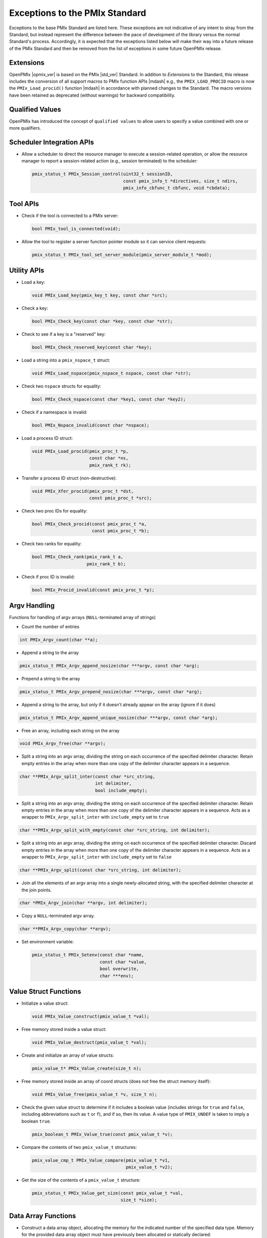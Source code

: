 Exceptions to the PMIx Standard
===============================

Exceptions to the base PMIx Standard are listed here. These exceptions
are not indicative of any intent to stray
from the Standard, but instead represent the difference between the
pace of development of the library versus the normal Standard's
process. Accordingly, it is expected that the exceptions listed below
will make their way into a future release of the PMIx Standard and
then be removed from the list of exceptions in some future OpenPMIx
release.

Extensions
----------

OpenPMIx |opmix_ver| is based on the PMIx |std_ver| Standard. In
addition to *Extensions* to the Standard, this release includes the conversion of
all support macros to PMIx function APIs |mdash| e.g., the
``PMIX_LOAD_PROCID`` macro is now the ``PMIx_Load_procid()``
function |mdash| in accordance with planned changes to the Standard.
The macro versions have been retained as deprecated (without
warnings) for backward compatibility.

Qualified Values
----------------

OpenPMIx has introduced the concept of ``qualified values`` to allow users to specify a value combined with one or more qualifiers.


Scheduler Integration APIs
--------------------------

* Allow a scheduler to direct the resource manager to execute a session-related operation, or allow the resource manager to report a session-related action (e.g., session terminated) to the scheduler:

  .. code-block:: c

     pmix_status_t PMIx_Session_control(uint32_t sessionID,
                                        const pmix_info_t *directives, size_t ndirs,
                                        pmix_info_cbfunc_t cbfunc, void *cbdata);


Tool APIs
---------

* Check if the tool is connected to a PMIx server:

  .. code-block:: c

     bool PMIx_tool_is_connected(void);

* Allow the tool to register a server function pointer module so it can service client requests:

  .. code-block:: c

     pmix_status_t PMIx_tool_set_server_module(pmix_server_module_t *mod);


Utility APIs
------------

* Load a key:

  .. code-block:: c

     void PMIx_Load_key(pmix_key_t key, const char *src);

* Check a key:

  .. code-block:: c

     bool PMIx_Check_key(const char *key, const char *str);

* Check to see if a key is a "reserved" key:

  .. code-block:: c

     bool PMIx_Check_reserved_key(const char *key);

* Load a string into a ``pmix_nspace_t`` struct:

  .. code-block:: c

     void PMIx_Load_nspace(pmix_nspace_t nspace, const char *str);

* Check two ``nspace`` structs for equality:

  .. code-block:: c

     bool PMIx_Check_nspace(const char *key1, const char *key2);

* Check if a namespace is invalid:

  .. code-block:: c

     bool PMIx_Nspace_invalid(const char *nspace);

* Load a process ID struct:

  .. code-block:: c

     void PMIx_Load_procid(pmix_proc_t *p,
                           const char *ns,
                           pmix_rank_t rk);

* Transfer a process ID struct (non-destructive):

  .. code-block:: c

     void PMIx_Xfer_procid(pmix_proc_t *dst,
                           const pmix_proc_t *src);

* Check two proc IDs for equality:

  .. code-block:: c

     bool PMIx_Check_procid(const pmix_proc_t *a,
                            const pmix_proc_t *b);

* Check two ranks for equality:

  .. code-block:: c

     bool PMIx_Check_rank(pmix_rank_t a,
                          pmix_rank_t b);

* Check if proc ID is invalid:

  .. code-block:: c

     bool PMIx_Procid_invalid(const pmix_proc_t *p);


Argv Handling
-------------
Functions for handling of argv arrays (``NULL``-terminated array of strings)

* Count the number of entries

.. code-block:: c

    int PMIx_Argv_count(char **a);

* Append a string to the array

.. code-block:: c

    pmix_status_t PMIx_Argv_append_nosize(char ***argv, const char *arg);

* Prepend a string to the array

.. code-block:: c

    pmix_status_t PMIx_Argv_prepend_nosize(char ***argv, const char *arg);

* Append a string to the array, but only if it doesn't already
  appear on the array (ignore if it does)

.. code-block:: c

    pmix_status_t PMIx_Argv_append_unique_nosize(char ***argv, const char *arg);

* Free an array, including each string on the array

.. code-block:: c

    void PMIx_Argv_free(char **argv);

* Split a string into an argv array, dividing the string on each occurrence
  of the specified delimiter character. Retain empty entries in the array
  when more than one copy of the delimiter character appears in a sequence.

.. code-block:: c

     char **PMIx_Argv_split_inter(const char *src_string,
                                  int delimiter,
                                  bool include_empty);

* Split a string into an argv array, dividing the string on each occurrence
  of the specified delimiter character. Retain empty entries in the array
  when more than one copy of the delimiter character appears in a sequence.
  Acts as a wrapper to ``PMIx_Argv_split_inter`` with ``include_empty`` set
  to ``true``

.. code-block:: c

    char **PMIx_Argv_split_with_empty(const char *src_string, int delimiter);

* Split a string into an argv array, dividing the string on each occurrence
  of the specified delimiter character. Discard empty entries in the array
  when more than one copy of the delimiter character appears in a sequence.
  Acts as a wrapper to ``PMIx_Argv_split_inter`` with ``include_empty`` set
  to ``false``

.. code-block:: c

    char **PMIx_Argv_split(const char *src_string, int delimiter);

* Join all the elements of an argv array into a single newly-allocated string,
  with the specified delimiter character at the join points.

.. code-block:: c

    char *PMIx_Argv_join(char **argv, int delimiter);

* Copy a ``NULL``-terminated argv array.

.. code-block:: c

    char **PMIx_Argv_copy(char **argv);

* Set environment variable:

  .. code-block:: c

     pmix_status_t PMIx_Setenv(const char *name,
                               const char *value,
                               bool overwrite,
                               char ***env);

Value Struct Functions
----------------------
* Initialize a value struct:

  .. code-block:: c

     void PMIx_Value_construct(pmix_value_t *val);

* Free memory stored inside a value struct:

  .. code-block:: c

     void PMIx_Value_destruct(pmix_value_t *val);

* Create and initialize an array of value structs:

  .. code-block:: c

     pmix_value_t* PMIx_Value_create(size_t n);

* Free memory stored inside an array of coord structs (does
  not free the struct memory itself):

  .. code-block:: c

     void PMIx_Value_free(pmix_value_t *v, size_t n);

* Check the given value struct to determine if it includes a boolean
  value (includes strings for ``true`` and ``false``, including
  abbreviations such as ``t`` or ``f``), and if so, then its value. A
  value type of ``PMIX_UNDEF`` is taken to imply a boolean ``true``.

  .. code-block:: c

     pmix_boolean_t PMIx_Value_true(const pmix_value_t *v);

* Compare the contents of two ``pmix_value_t`` structures:

  .. code-block:: c

     pmix_value_cmp_t PMIx_Value_compare(pmix_value_t *v1,
                                         pmix_value_t *v2);

* Get the size of the contents of a ``pmix_value_t`` structure:

  .. code-block:: c

     pmix_status_t PMIx_Value_get_size(const pmix_value_t *val,
                                       size_t *size);

Data Array Functions
--------------------
* Construct a data array object, allocating the memory for the indicated
  number of the specified data type. Memory for the provided data array
  object must have previously been allocated or statically declared:

  .. code-block:: c

     void PMIx_Data_array_construct(pmix_data_array_t *p,
                                    size_t num, pmix_data_type_t type);

* Initialize the fields of a data array object without allocating any
  memory for the included array:

  .. code-block:: c

     void PMIx_Data_array_init(pmix_data_array_t *p,
                               pmix_data_type_t type);

* Destroy a data array object, releasing all memory included in it:

  .. code-block:: c

     void PMIx_Data_array_destruct(pmix_data_array_t *d);

* Create and initialize a ``pmix_data_array_t`` structure, allocating the
  memory for the indicated number of the specified data type as well as
  the ``pmix_data_array_t`` object itself:

  .. code-block:: c

     pmix_data_array_t* PMIx_Data_array_create(size_t n, pmix_data_type_t type);

* Free memory stored inside a ``pmix_data_array_t`` structure (does not free
  the provided ``pmix_data_array_t`` object itself):

  .. code-block:: c

     void PMIx_Data_array_free(pmix_data_array_t *p);

Info Struct Functions
---------------------
* Initialize an info struct. Memory for the provided
  object must have previously been allocated or statically declared:

  .. code-block:: c

     void PMIx_Info_construct(pmix_info_t *p);

* Free memory stored inside an info struct:

  .. code-block:: c

     void PMIx_Info_destruct(pmix_info_t *p);

* Create and initialize an array of info structs:

  .. code-block:: c

     pmix_info_t* PMIx_Info_create(size_t n);

* Free memory stored inside an array of coord structs (does
  not free the struct memory itself):

  .. code-block:: c

     void PMIx_Info_free(pmix_info_t *p, size_t n);

* Check the given info struct to determine if it includes
  a boolean value (includes strings for ``true`` and ``false``,
  including abbreviations such as ``t`` or ``f``), and if so,
  then its value. A value type of ``PMIX_UNDEF`` is taken to imply
  a boolean ``true`` as the presence of the key defaults to
  indicating ``true``.

  .. code-block:: c

     pmix_boolean_t PMIx_Info_true(const pmix_info_t *p);

* Mark the info struct as required:

  .. code-block:: c

     void PMIx_Info_required(pmix_info_t *p);

* Mark the info struct as optional:

  .. code-block:: c

     void PMIx_Info_optional(pmix_info_t *p);

* Check if the info struct is required:

  .. code-block:: c

     bool PMIx_Info_is_required(const pmix_info_t *p);

* Check if the info struct is optional:

  .. code-block:: c

     bool PMIx_Info_is_optional(const pmix_info_t *p);

* Mark the info struct as processed:

  .. code-block:: c

     void PMIx_Info_processed(pmix_info_t *p);

* Check if the info struct has been processed:

  .. code-block:: c

     bool PMIx_Info_was_processed(const pmix_info_t *p);

* Mark the info struct as the end of an array:

  .. code-block:: c

     void PMIx_Info_set_end(pmix_info_t *p);

* Check if the info struct is the end of an array:

  .. code-block:: c

     bool PMIx_Info_is_end(const pmix_info_t *p);

* Mark the info as a qualifier:

  .. code-block:: c

     void PMIx_Info_qualifier(pmix_info_t *p);

* Check if the info struct is a qualifier:

  .. code-block:: c

     bool PMIx_Info_is_qualifier(const pmix_info_t *p);

* Mark the info struct as persistent |mdash| do *not* release its contents:

  .. code-block:: c

     void PMIx_Info_persistent(pmix_info_t *p);

* Check if the info struct is persistent:

  .. code-block:: c

     bool PMIx_Info_is_persistent(const pmix_info_t *p);

* Get the size of a ``pmix_info_t`` structure:

  .. code-block:: c

      pmix_status_t PMIx_Info_get_size(const pmix_info_t *val,
                                       size_t *size);

Coordinate Struct Functions
---------------------------
* Initialize a coord struct. Memory for the provided
  object must have previously been allocated or statically declared:

  .. code-block:: c

     void PMIx_Coord_construct(pmix_coord_t *m);

* Free memory stored inside a coord struct:

  .. code-block:: c

     void PMIx_Coord_destruct(pmix_coord_t *m);

* Create and initialize an array of coord structs:

  .. code-block:: c

     pmix_coord_t* PMIx_Coord_create(size_t dims,
                                     size_t number);

* Free memory stored inside an array of coord structs (does
  not free the struct memory itself):

  .. code-block:: c

     void PMIx_Coord_free(pmix_coord_t *m, size_t number);

Topology Functions
------------------
* Initialize a topology struct. Memory for the provided
  object must have previously been allocated or statically declared:

  .. code-block:: c

     void PMIx_Topology_construct(pmix_topology_t *t);

* Create and initialize an array of topology structs:

  .. code-block:: c

     pmix_topology_t* PMIx_Topology_create(size_t n);

* Free memory stored inside an array of topology structs (does
  not free the struct memory itself):

  .. code-block:: c

     void PMIx_Topology_free(pmix_topology_t *t, size_t n);

Cpuset Functions
----------------
* Initialize a cpuset struct. Memory for the provided
  object must have previously been allocated or statically declared:

  .. code-block:: c

     void PMIx_Cpuset_construct(pmix_cpuset_t *cpuset);

* Free memory stored inside a cpuset struct:

  .. code-block:: c

     void PMIx_Cpuset_destruct(pmix_cpuset_t *cpuset);

* Create and initialize an array of cpuset structs:

  .. code-block:: c

     pmix_cpuset_t* PMIx_Cpuset_create(size_t n);

* Free memory stored inside an array of cpuset structs (does
  not free the struct memory itself):

  .. code-block:: c

     void PMIx_Cpuset_free(pmix_cpuset_t *c, size_t n);

Geometry Functions
------------------
* Initialize a geometry struct. Memory for the provided
  object must have previously been allocated or statically declared:

  .. code-block:: c

     void PMIx_Geometry_construct(pmix_geometry_t *g);

* Free memory stored inside a cpuset struct:

  .. code-block:: c

     void PMIx_Geometry_destruct(pmix_geometry_t *g);

* Create and initialize an array of cpuset structs:

  .. code-block:: c

     pmix_geometry_t* PMIx_Geometry_create(size_t n);

* Free memory stored inside an array of cpuset structs (does
  not free the struct memory itself):

  .. code-block:: c

     void PMIx_Geometry_free(pmix_geometry_t *g, size_t n);

Device Distance Functions
-------------------------
* Initialize a device distance struct. Memory for the provided
  object must have previously been allocated or statically declared:

  .. code-block:: c

     void PMIx_Device_distance_construct(pmix_device_distance_t *d);

* Free memory stored inside a device distance struct:

  .. code-block:: c

     void PMIx_Device_distance_destruct(pmix_device_distance_t *d);

* Create and initialize an array of device distance structs:

  .. code-block:: c

     pmix_device_distance_t* PMIx_Device_distance_create(size_t n);

* Free memory stored inside an array of device distance structs (does
  not free the struct memory itself):

  .. code-block:: c

     void PMIx_Device_distance_free(pmix_device_distance_t *d, size_t n);

Byte Object Functions
---------------------
* Initialize a byte object struct. Memory for the provided
  object must have previously been allocated or statically declared:

  .. code-block:: c

     void PMIx_Byte_object_construct(pmix_byte_object_t *b);

* Free memory stored inside a byte object struct:

  .. code-block:: c

     void PMIx_Byte_object_destruct(pmix_byte_object_t *g);

* Create and initialize an array of byte object structs:

  .. code-block:: c

     pmix_byte_object_t* PMIx_Byte_object_create(size_t n);

* Free memory stored inside an array of byte object structs (does
  not free the struct memory itself):

  .. code-block:: c

     void PMIx_Byte_object_free(pmix_byte_object_t *g, size_t n);

* Load a byte object:

  .. code-block:: c

     void PMIx_Byte_object_load(pmix_byte_object_t *b,
                                char *d, size_t sz);

Endpoint Functions
------------------
* Initialize an endpoint struct. Memory for the provided
  object must have previously been allocated or statically declared:

  .. code-block:: c

     void PMIx_Endpoint_construct(pmix_endpoint_t *e);

* Free memory stored inside an endpoint struct:

  .. code-block:: c

     void PMIx_Endpoint_destruct(pmix_endpoint_t *e);

* Create and initialize an array of endpoint structs:

  .. code-block:: c

     pmix_endpoint_t* PMIx_Endpoint_create(size_t n);

* Free memory stored inside an array of endpoint structs (does
  not free the struct memory itself):

  .. code-block:: c

     void PMIx_Endpoint_free(pmix_endpoint_t *e, size_t n);

Envar Functions
---------------
* Initialize an envar struct. Memory for the provided
  object must have previously been allocated or statically declared:

  .. code-block:: c

     void PMIx_Envar_construct(pmix_envar_t *e);

* Free memory stored inside an envar struct:

  .. code-block:: c

     void PMIx_Envar_destruct(pmix_envar_t *e);

* Create and initialize an array of envar structs:

  .. code-block:: c

     pmix_envar_t* PMIx_Envar_create(size_t n);

* Free memory stored inside an array of envar structs (does
  not free the struct memory itself):

  .. code-block:: c

     void PMIx_Envar_free(pmix_envar_t *e, size_t n);

* Load an envar struct:

  .. code-block:: c

     void PMIx_Envar_load(pmix_envar_t *e,
                          char *var,
                          char *value,
                          char separator);

Data Buffer Functions
---------------------
* Initialize a data buffer struct. Memory for the provided
  object must have previously been allocated or statically declared:

  .. code-block:: c

     void PMIx_Data_buffer_construct(pmix_data_buffer_t *b);

* Free memory stored inside a data buffer struct:

  .. code-block:: c

     void PMIx_Data_buffer_destruct(pmix_data_buffer_t *b);

* Create a data buffer struct:

  .. code-block:: c

     pmix_data_buffer_t* PMIx_Data_buffer_create(void);

* Free memory stored inside a data buffer struct:

  .. code-block:: c

     void PMIx_Data_buffer_release(pmix_data_buffer_t *b);

* Load a data buffer struct:

  .. code-block:: c

     void PMIx_Data_buffer_load(pmix_data_buffer_t *b,
                                char *bytes, size_t sz);

* Unload a data buffer struct:

  .. code-block:: c

     void PMIx_Data_buffer_unload(pmix_data_buffer_t *b,
                                  char **bytes, size_t *sz);

Proc Struct Functions
---------------------
* Initialize a proc struct. Memory for the provided
  object must have previously been allocated or statically declared:

  .. code-block:: c

     void PMIx_Proc_construct(pmix_proc_t *p);

* Clear memory inside a proc struct:

  .. code-block:: c

     void PMIx_Proc_destruct(pmix_proc_t *p);

* Create and initialize an array of proc structs:

  .. code-block:: c

     pmix_proc_t* PMIx_Proc_create(size_t n);

* Free memory stored inside an array of proc structs (does
  not free the struct memory itself):

  .. code-block:: c

     void PMIx_Proc_free(pmix_proc_t *p, size_t n);

* Load a proc struct:

  .. code-block:: c

     void PMIx_Proc_load(pmix_proc_t *p,
                         char *nspace, pmix_rank_t rank);

* Construct a multicluster ``nspace`` struct from cluster and
  ``nspace`` values:

  .. code-block:: c

     void PMIx_Multicluster_nspace_construct(pmix_nspace_t target,
                                             pmix_nspace_t cluster,
                                             pmix_nspace_t nspace);

* Parse a multicluster nspace struct to separate out the cluster
  and ``nspace`` portions:

  .. code-block:: c

     void PMIx_Multicluster_nspace_parse(pmix_nspace_t target,
                                         pmix_nspace_t cluster,
                                         pmix_nspace_t nspace);

Proc Info Functions
-------------------
* Initialize a proc info struct. Memory for the provided
  object must have previously been allocated or statically declared:

  .. code-block:: c

     void PMIx_Proc_info_construct(pmix_proc_info_t *p);

* Clear memory inside a proc info struct:

  .. code-block:: c

     void PMIx_Proc_info_destruct(pmix_proc_info_t *p);

* Create and initialize an array of proc info structs:

  .. code-block:: c

     pmix_proc_info_t* PMIx_Proc_info_create(size_t n);

* Free memory stored inside an array of proc info structs (does
  not free the struct memory itself):

  .. code-block:: c

     void PMIx_Proc_info_free(pmix_proc_info_t *p, size_t n);

Proc Stats Functions
--------------------
* Initialize a proc stats struct. Memory for the provided
  object must have previously been allocated or statically declared:

  .. code-block:: c

     void PMIx_Proc_stats_construct(pmix_proc_stats_t *p);

* Clear memory inside a proc stats struct:

  .. code-block:: c

     void PMIx_Proc_stats_destruct(pmix_proc_stats_t *p);

* Create and initialize an array of proc stats structs:

  .. code-block:: c

     pmix_proc_stats_t* PMIx_Proc_stats_create(size_t n);

* Free memory stored inside an array of proc stats structs (does
  not free the struct memory itself):

  .. code-block:: c

     void PMIx_Proc_stats_free(pmix_proc_stats_t *p, size_t n);

Disk Stats Functions
--------------------
* Initialize a disk stats struct. Memory for the provided
  object must have previously been allocated or statically declared:

  .. code-block:: c

     void PMIx_Disk_stats_construct(pmix_disk_stats_t *p);

* Clear memory inside a disk stats struct:

  .. code-block:: c

     void PMIx_Disk_stats_destruct(pmix_disk_stats_t *p);

* Create and initialize an array of disk stats structs:

  .. code-block:: c

     pmix_disk_stats_t* PMIx_Disk_stats_create(size_t n);

* Free memory stored inside an array of disk stats structs (does
  not free the struct memory itself):

  .. code-block:: c

     void PMIx_Disk_stats_free(pmix_disk_stats_t *p, size_t n);

Net Stats Functions
-------------------
* Initialize a net stats struct. Memory for the provided
  object must have previously been allocated or statically declared:

  .. code-block:: c

     void PMIx_Net_stats_construct(pmix_net_stats_t *p);

* Clear memory inside a net stats struct:

  .. code-block:: c

     void PMIx_Net_stats_destruct(pmix_net_stats_t *p);

* Create and initialize an array of net stats structs:

  .. code-block:: c

     pmix_net_stats_t* PMIx_Net_stats_create(size_t n);

* Free memory stored inside an array of net stats structs (does
  not free the struct memory itself):

  .. code-block:: c

     void PMIx_Net_stats_free(pmix_net_stats_t *p, size_t n);

Process Data Functions
----------------------
* Initialize a pdata struct. Memory for the provided
  object must have previously been allocated or statically declared:

  .. code-block:: c

     void PMIx_Pdata_construct(pmix_pdata_t *p);

* Clear memory inside a pdata struct:

  .. code-block:: c

     void PMIx_Pdata_destruct(pmix_pdata_t *p);

* Create and initialize an array of pdata structs:

  .. code-block:: c

     pmix_pdata_t* PMIx_Pdata_create(size_t n);

* Free memory stored inside an array of pdata structs (does
  not free the struct memory itself):

  .. code-block:: c

     void PMIx_Pdata_free(pmix_pdata_t *p, size_t n);

App Struct Functions
--------------------
* Initialize a ``pmix_app_t`` struct. Memory for the provided
  object must have previously been allocated or statically declared:

  .. code-block:: c

     void PMIx_App_construct(pmix_app_t *p);

* Clear memory inside an app struct:

  .. code-block:: c

     void PMIx_App_destruct(pmix_app_t *p);

* Create and initialize an array of app structs:

  .. code-block:: c

     pmix_app_t* PMIx_App_create(size_t n);

* Create and initialize an array of ``pmix_info_t`` structs
  in the provided ``pmix_app_t`` object:

  .. code-block:: c

     void PMIx_App_info_create(pmix_app_t *p, size_t n);

* Free memory stored inside an array of app structs (does
  not free the struct memory itself):

  .. code-block:: c

     void PMIx_App_free(pmix_app_t *p, size_t n);

* Free memory stored inside a ``pmix_app_t`` object

  .. code-block:: c

     void PMIx_App_release(pmix_app_t *p);

PMIx Info List Functions
------------------------
Constructing arrays of ``pmix_info_t`` for passing to an API can
be tedious since the ``pmix_info_t`` itself is not a "list object".
Since this is a very frequent operation, a set of APIs has been
provided that opaquely manipulates internal PMIx list structures
for this purpose. The user only need provide a ``void*`` pointer to
act as the caddy for the internal list object. The base functions
for these operations are in the Standard, but the following functions
have been added here:

* Retrieve the next ``pmix_info_t`` from the provided list, given
  the current pointer. Passing a ``NULL`` to the ``prev`` parameter
  will return the first object on the list. A ``NULL`` is returned
  upon reaching the end of the list:

    .. code-block:: c

       pmix_info_t* PMIx_Info_list_get_info(void *ptr, void *prev, void **next);

* Insert a `pmix_info_t`` struct into the provided list. This directly
  copies the contents of the provided ``pmix_info_t`` struct, preserving
  any included pointers. The object on the list is subsequently marked
  as ``persistent`` to avoid free'ing any objects pointed to in the struct:

    .. code-block:: c

       pmix_status_t PMIx_Info_list_insert(void *ptr, pmix_info_t *info);

* Prepend a value onto the provided list:

    .. code-block:: c

       pmix_status_t PMIx_Info_list_prepend(void *ptr,
                                            const char *key,
                                            const void *value,
                                            pmix_data_type_t type);


Pretty-Print Functions
-----------------------
The following pretty-print support APIs have been added:

* Print a ``pmix_value_cmp_t`` value

  .. code-block:: c

     const char* PMIx_Value_comparison_string(pmix_value_cmp_t cmp);

* Print the contents of a ``pmix_app_t`` struct. Note that the returned
  string must be free'd by the caller:

   .. code-block:: c

    char* PMIx_App_string(const pmix_app_t *app);

The following pretty-print support APIs have been slightly modified
to add a ``const`` qualifier to their input parameter:

  .. code-block:: c

     const char* PMIx_Get_attribute_string(const char *attribute);
     const char* PMIx_Get_attribute_name(const char *attrstring);
     char* PMIx_Info_string(const pmix_info_t *info);
     char* PMIx_Value_string(const pmix_value_t *value);

  This is not expected to cause any issues for users.

The following function has been added to return the ``pmix_status_t``
corresponding to the string name of the constant:

   .. code-block:: c

    pmix_status_t PMIx_Error_code(const char *errname);


Constants
---------

* ``PMIX_DATA_BUFFER``: data type for packing/unpacking of
  ``pmix_data_buffer_t`` objects
* ``PMIX_DISK_STATS``: data type for packing/unpacking of
  ``pmix_disk_stats_t`` objects
* ``PMIX_NET_STATS``: data type for packing/unpacking of
  ``pmix_net_stats_t`` objects
* ``PMIX_NODE_STATS``: data type for packing/unpacking of
  ``pmix_node_stats_t`` objects
* ``PMIX_PROC_STATS``: data type for packing/unpacking of
  ``pmix_proc_stats_t`` objects
* ``PMIX_ERR_JOB_EXE_NOT_FOUND``: specified executable not found
* ``PMIX_ERR_JOB_INSUFFICIENT_RESOURCES``: insufficient resources to
  spawn job
* ``PMIX_ERR_JOB_SYS_OP_FAILED``: system library operation failed
* ``PMIX_ERR_JOB_WDIR_NOT_FOUND``: specified working directory not
  found
* ``PMIX_READY_FOR_DEBUG``: event indicating job/proc is ready for
  debug (accompanied by ``PMIX_BREAKPOINT`` indicating where proc is
  waiting)
* ``PMIX_ERR_PROC_REQUESTED_ABORT``: process called ``PMIx_Abort``
* ``PMIX_ERR_PROC_KILLED_BY_CMD``: process was terminated by RTE
  command
* ``PMIX_ERR_PROC_FAILED_TO_START``: process failed to start
* ``PMIX_ERR_PROC_ABORTED_BY_SIG``: process aborted by signal (e.g.,
  segmentation fault)
* ``PMIX_ERR_PROC_SENSOR_BOUND_EXCEEDED``: process terminated due to
  exceeding a sensor boundary
* ``PMIX_ERR_EXIT_NONZERO_TERM``: process exited normally, but with a
  non-zero status
* ``PMIX_INFO_QUALIFIER``  (value: 0x00000008): Info is a qualifier to the primary value
* ``PMIX_INFO_PERSISTENT`` (value: 0x00000010): Do not release included value


.. note:: OpenPMIx version |opmix_ver| renamed the  ``PMIX_DEBUG_WAIT_FOR_NOTIFY``
          to ``PMIX_READY_FOR_DEBUG``. The prior name is retained as deprecated
          for backward compatibility.

Attributes
----------

.. list-table::
   :header-rows: 1

   * - Attribute
     - Type
     - Description

   * - ``PMIX_EXTERNAL_AUX_EVENT_BASE`` ``"pmix.evaux"``
     - ``(void*)``
     - event base to be used for auxiliary
       functions (e.g., capturing signals) that would
       otherwise interfere with the
       host
       
   * - ``PMIX_CONNECT_TO_SCHEDULER`` ``"pmix.cnct.sched"``
     - ``(bool)``
     - Connect to the system scheduler
       
   * - ``PMIX_BIND_PROGRESS_THREAD`` ``"pmix.bind.pt"``
     - ``(char*)``
     - Comma-delimited ranges of CPUs
       that the internal PMIx progress
       thread shall be bound to
         
   * - ``PMIX_BIND_REQUIRED`` ``"pmix.bind.reqd"``
     - ``(bool)``
     - Return error if the internal PMIx
       progress thread cannot be bound
           
   * - ``PMIX_COLOCATE_PROCS`` ``"pmix.colproc"``
     - ``(pmix_data_array_t*)``
     - Array of ``pmix_proc_t`` identifying the
       procs with which the new job's procs
       are to be colocated
       
   * - ``PMIX_COLOCATE_NPERPROC`` ``"pmix.colnum.proc"``
     - ``(uint16_t)``
     - Number of procs to colocate with
       each identified proc
       
   * - ``PMIX_COLOCATE_NPERNODE`` ``"pmix.colnum.node"``
     - ``(uint16_t)``
     - Number of procs to colocate on the
       node of each identified proc
       
   * - ``PMIX_EVENT_ONESHOT`` ``pmix.evone``
     - ``(bool)``
     - when registering, indicate that this
       event handler is to be deleted after
       being invoked

   * - ``PMIX_GROUP_ADD_MEMBERS`` ``pmix.grp.add``
     - ``(pmix_data_array_t*)``
     - Array of ``pmix_proc_t`` identifying
       procs that are not included in the
       membership specified in the procs
       array passed to the
       ``PMIx_Group_construct[_nb]()`` call,
       but are to be included in the final
       group. The identified procs will be
       sent an invitation to join the group
       during the construction procedure.
       This is used when some members of
       the proposed group do not know the
       full membership and therefore cannot
       include all members in the call to
       construct.
       
   * - ``PMIX_GROUP_LOCAL_CID`` ``pmix.grp.lclid``
     - ``(size_t)``
     - Local context ID for the specified
       process member of a group
       
   * - ``PMIX_GROUP_INFO`` ``pmix.grp.info``
     - ``pmix_data_array_t``
     - Array of pmix_info_t containing data
       that is to be shared across all
       members of a group during group
       construction

   * - ``PMIX_IOF_TAG_DETAILED_OUTPUT`` ``pmix.iof.tagdet``
     - ``(bool)``
     - Tag output with the
       [local jobid,rank][hostname:pid]
       and channel it comes from
       
   * - ``PMIX_IOF_TAG_FULLNAME_OUTPUT`` ``pmix.iof.tagfull``
     - ``(bool)``
     - Tag output with the [nspace,rank]
       and channel it comes from
       
   * - ``PMIX_LOG_AGG`` ``pmix.log.agg``
     - ``(bool)``
     - Whether to aggregate and prevent
       duplicate logging messages based
       on key value pairs.
         
   * - ``PMIX_LOG_KEY`` ``pmix.log.key``
     - ``(char*)``
     - key to a logging message
         
   * - ``PMIX_LOG_VAL`` ``pmix.log.val``
     - ``(char*)``
     - value to a logging message
         
   * - ``PMIX_MYSERVER_URI`` ``pmix.mysrvr.uri``
     - ``(char*)``
     - URI of this proc's listener socket
         
   * - ``PMIX_QUALIFIED_VALUE`` ``pmix.qual.val``
     - ``(pmix_data_array_t*)``
     - Value being provided consists of the
       primary key-value pair in first position,
       followed by one or more key-value
       qualifiers to be used when
       subsequently retrieving the primary
       value
         
   * - ``PMIX_WDIR_USER_SPECIFIED`` ``pmix.wdir.user``
     - ``(bool)``
     - User specified the working directory
         
   * - ``PMIX_RUNTIME_OPTIONS`` ``pmix.runopt``
     - ``(char*)``
     - Environment-specific runtime
       directives that control job behavior
         
   * - ``PMIX_ABORT_NON_ZERO_TERM`` ``pmix.abnz``
     - ``(bool)``
     - Abort the spawned job if any process
       terminates with non-zero status
         
   * - ``PMIX_DO_NOT_LAUNCH`` ``pmix.dnl``
     - ``(bool)``
     - Execute all procedures to prepare the
       requested job for launch, but do not
       launch it. Typically combined with the
       PMIX_DISPLAY_MAP or
       PMIX_DISPLAY_MAP_DETAILED for
       debugging purposes.
         
   * - ``PMIX_SHOW_LAUNCH_PROGRESS`` ``pmix.showprog``
     - ``(bool)``
     - Provide periodic progress reports on
       job launch procedure (e.g., after
       every 100 processes have been
       spawned)
         
   * - ``PMIX_AGGREGATE_HELP`` ``pmix.agg.help``
     - ``(bool)``
     - Aggregate help messages, reporting
       each unique help message once
       accompanied by the number of
       processes that reported it
         
   * - ``PMIX_REPORT_CHILD_SEP`` ``pmix.rptchildsep``
     - ``(bool)``
     - Report the exit status of any child
       jobs spawned by the primary job
       separately. If false, then the final
       exit status reported will be zero if the
       primary job and all spawned jobs exit
       normally, or the first non-zero status
       returned by either primary or child
       jobs.
         
   * - ``PMIX_DISPLAY_MAP_DETAILED`` ``pmix.dispmapdet``
     - ``(bool)``
     - display a highly detailed placement
       map upon spawn
       
   * - ``PMIX_DISPLAY_ALLOCATION`` ``pmix.dispalloc``
     - ``(bool)``
     - display the resource allocation
         
   * - ``PMIX_DISPLAY_TOPOLOGY`` ``pmix.disptopo``
     - ``(char*)``
     - comma-delimited list of hosts whose
       topology is to be displayed
         
   * - ``PMIX_DISPLAY_PROCESSORS`` ``pmix.dispcpus``
     - ``(char*)``
     - comma-delimited list of hosts whose
       available CPUs are to be displayed

   * - ``PMIX_DISPLAY_PARSEABLE_OUTPUT`` ``pmix.dispparse``
     - ``(bool)``
     - display requested info in a format
       more amenable to machine parsing

   * - ``PMIX_SORTED_PROC_ARRAY`` ``pmix.sorted.parr``
     - ``(bool)``
     - Proc array being passed has been
       sorted
         
   * - ``PMIX_QUERY_PROVISIONAL_ABI_VERSION`` ``pmix.qry.prabiver``
     - ``(char*)``
     - The PMIx Standard Provisional ABI
       version(s) supported, returned in the
       form of a comma separated list of
       "MAJOR.MINOR" pairs

   * - ``PMIX_QUERY_STABLE_ABI_VERSION`` ``pmix.qry.stabiver``
     - ``(char*)``
     - The PMIx Standard Stable ABI
       version(s) supported, returned in the
       form of a comma separated list of
       "MAJOR.MINOR" pairs

.. note:: The attribute ``PMIX_DEBUG_STOP_IN_APP`` has been modified
          to only support a ``PMIX_BOOL`` value instead of an optional
          array of ranks due to questions over the use-case calling
          for stopping a subset of a job's processes while allowing
          others to run "free".

Datatypes
---------

* ``pmix_value_cmp_t``: an enum indicating the relative value of
  two ``pmix_value_t objects``. Values include:

  * ``PMIX_EQUAL``
  * ``PMIX_VALUE1_GREATER``
  * ``PMIX_VALUE2_GREATER``
  * ``PMIX_VALUE_TYPE_DIFFERENT``
  * ``PMIX_VALUE_INCOMPATIBLE_OBJECTS``
  * ``PMIX_VALUE_COMPARISON_NOT_AVAIL``

* ``pmix_boolean_t``: an enum indicating boolean state of a
  ``pmix_value_t`` (possibly contained in a ``pmix_info_t`` object):

  * ``PMIX_BOOL_TRUE``
  * ``PMIX_BOOL_FALSE``
  * ``PMIX_NON_BOOL``

* ``pmix_disk_stats_t``: contains statistics on disk read/write operations
* ``pmix_net_stats_t``: contains statistics on network activity
* ``pmix_node_stats_t``: contains statistics on node resource usage
* ``pmix_proc_stats_t``: contains statistics on process resource usage


Datatype static initializers
^^^^^^^^^^^^^^^^^^^^^^^^^^^^

Static initializers were added for each complex data type (i.e., a data type
defined as a struct). Most are contained in the Standard, but the following
extensions have been provided:

* ``PMIX_PROC_STATS_STATIC_INIT``
* ``PMIX_DISK_STATS_STATIC_INIT``
* ``PMIX_NET_STATS_STATIC_INIT``
* ``PMIX_NODE_STATS_STATIC_INIT``


Macros
------
Although the convenience macros have been deprecated, several were
added (in deprecated form) that previously were missing. These
are added for symmetry to support those who continue to use
the macros, and include:

* ``PMIX_XFER_PROCID``: transfer a ``pmix_proc_t`` to another one
  (non-destructive copy)
* ``PMIX_INFO_SET_END``: mark this ``pmix_info_t`` as being at the end
  of an array
* ``PMIX_INFO_SET_PERSISTENT``: mark that the data in this
  ``pmix_info_t`` is not to be released by ``PMIX_Info_destruct()`` (or its
  macro form)
* ``PMIX_INFO_SET_QUALIFIER``: mark this ``pmix_info_t`` as a qualifier to the
  primary key
* ``PMIX_INFO_IS_PERSISTENT``: test if this ``pmix_info_t`` has been marked as persistent
* ``PMIX_INFO_IS_QUALIFIER``: test if this ``pmix_info_t`` has been marked as a qualifier
* ``PMIX_DATA_ARRAY_INIT``: initialize a ``pmix_data_array_t``
* ``PMIX_CHECK_TRUE``: check if a ``pmix_value_t`` is boolean ``true`` (supports
  string as well as traditional boolean values)
* ``PMIX_CHECK_BOOL``: check if a ``pmix_value_t`` is a boolean value (supports
  string as well as traditional boolean values)


Macros supporting ``pmix_disk_stats_t`` objects:

* ``PMIX_DISK_STATS_CONSTRUCT``
* ``PMIX_DISK_STATS_CREATE``
* ``PMIX_DISK_STATS_DESTRUCT``
* ``PMIX_DISK_STATS_FREE``
* ``PMIX_DISK_STATS_RELEASE``

Macros supporting ``pmix_net_stats_t`` objects:

* ``PMIX_NET_STATS_CONSTRUCT``
* ``PMIX_NET_STATS_CREATE``
* ``PMIX_NET_STATS_DESTRUCT``
* ``PMIX_NET_STATS_FREE``
* ``PMIX_NET_STATS_RELEASE``

Macros supporting ``pmix_node_stats_t`` objects:

* ``PMIX_NODE_STATS_CONSTRUCT``
* ``PMIX_NODE_STATS_CREATE``
* ``PMIX_NODE_STATS_DESTRUCT``
* ``PMIX_NODE_STATS_RELEASE``

Macros supporting ``pmix_proc_stats_t`` objects:

* ``PMIX_PROC_STATS_CONSTRUCT``
* ``PMIX_PROC_STATS_CREATE``
* ``PMIX_PROC_STATS_DESTRUCT``
* ``PMIX_PROC_STATS_FREE``
* ``PMIX_PROC_STATS_RELEASE``


Scheduler Integration
---------------------
OpenPMIx has taken some initial steps towards supporting the
integration of schedulers to runtime environments (RTEs) using
PMIx as the middleware. Supporting definitions will continue
to be added going forward. This section describes the current
state of those definitions.

Session Control Function
^^^^^^^^^^^^^^^^^^^^^^^^
Used by the scheduler to request a session control action by the RTE - e.g.,
setup a session (allocate the specified nodes to the new session,
provision the nodes with the specified image,
setup a user-level DVM across those nodes, and startup the given
application under control of that DVM). In addition to setting
up a new session, the function can be called to direct that a
currently executing session be preempted or terminated.
The sessionID identifies the
session to which the specified control action is to be applied. A
``UINT32_MAX`` value can be used to indicate all sessions under the
caller's control.

Also used by the RTE to report a change in session state - e.g.,
that the session has completed
The directives are provided as ``pmix_info_t`` structs in the
directives array. The callback function provides a status to
indicate whether or not the request was granted, and to provide some
information as to the reason for any denial in the
``pmix_info_cbfunc_t`` array of ``pmix_info_t`` structures. If
non-``NULL``, then the specified release_fn must be called when the
callback function completes |mdash| this will be used to release any
provided ``pmix_info_t`` array.

Passing ``NULL`` as the ``cbfunc`` to this call indicates that it shall
be treated as a blocking operation, with the return status
indicative of the overall operation's completion.

  .. code-block:: c

     pmix_status_t PMIx_Session_control(uint32_t sessionID,
                                        const pmix_info_t directives[], size_t ndirs,
                                        pmix_info_cbfunc_t cbfunc, void *cbdata);

Session Control Attributes
^^^^^^^^^^^^^^^^^^^^^^^^^^
Schedulers calling to create a session are required to provide:

* the effective userID and groupID that the session should have
  when instantiated.

* description of the resources that are to be included in the session

* if applicable, the image that should be provisioned on nodes
  included in the session

* an array of applications (if any) that are to be started in the
  session once instantiated

Attributes supported by this API when called by the scheduler include:

.. list-table::
   :header-rows: 1

   * - Attribute
     - Type
     - Description

   * - ``PMIX_SESSION_APP`` ``pmix.ssn.app``
     - ``(pmix_data_array_t*)``
     - Array of ``pmix_app_t`` to be executed
       in the assigned session upon session
       instantiation

   * - ``PMIX_SESSION_PROVISION`` ``pmix.ssn.pvn``
     - ``(pmix_data_array_t*)``
     - description of nodes to be
       provisioned with specified image

   * - ``PMIX_SESSION_PROVISION_NODES`` ``pmix.ssn.pvnnds``
     - ``(char*)``
     - regex identifying nodes that are to be
       provisioned

   * - ``PMIX_SESSION_PROVISION_IMAGE`` ``pmix.ssn.pvnimg``
     - ``(char*)``
     - name of the image that is to be
       provisioned

   * - ``PMIX_SESSION_PAUSE`` ``pmix.ssn.pause``
     - ``(bool)``
     - pause all jobs in the specified session

   * - ``PMIX_SESSION_RESUME`` ``pmix.ssn.resume``
     - ``(bool)``
     - "un-pause" all jobs in the specified session

   * - ``PMIX_SESSION_TERMINATE`` ``pmix.ssn.terminate``
     - ``(bool)``
     - terminate all jobs in the specified
       session and recover all resources
       included in the session.

   * - ``PMIX_SESSION_PREEMPT`` ``pmix.ssn.preempt``
     - ``(bool)``
     - preempt indicated jobs (given in
       accompanying ``pmix_info_t`` via the
       ``PMIX_NSPACE`` attribute) in the specified
       session and recover all their resources. If
       no ``PMIX_NSPACE`` is specified, then preempt
       all jobs in the session.

   * - ``PMIX_SESSION_RESTORE`` ``pmix.ssn.restore``
     - ``(bool)``
     - restore indicated jobs (given in
       accompanying ``pmix_info_t`` via the
       ``PMIX_NSPACE`` attribute) in the specified
       session, including all their resources. If
       no ``PMIX_NSPACE`` is specified, then restore
       all jobs in the session.

   * - ``PMIX_SESSION_SIGNAL`` ``pmix.ssn.sig``
     - ``(int)``
     - send given signal to all processes of every
       job in the session


Attributes supported by this API when called by the RTE include:

.. list-table::
   :header-rows: 1

   * - Attribute
     - Type
     - Description

   * - ``PMIX_SESSION_COMPLETE`` ``pmix.ssn.complete``
     - ``(bool)``
     - specified session has completed, all resources have been
       recovered and are available for scheduling. Must include
       ``pmix_info_t`` indicating ID and returned status of any jobs
       executing in the session.


Server module function pointers
^^^^^^^^^^^^^^^^^^^^^^^^^^^^^^^

The PMIx server module was extended to include the following interface
that is used by the PMIx server to pass control requests received
by the RTE from the scheduler. These include requests to establish
a newly allocated session, preempt jobs, etc. A ``UINT32_MAX`` value
for the sessionID indicates that the specified action shall be
applied to all currently existing sessions.


* Provide a session control operation request

  .. code-block:: c

    typedef pmix_status_t (*pmix_server_session_control_fn_t)(
                                  const pmix_proc_t *requestor,
                                  uint32_t sessionID,
                                  const pmix_info_t directives[], size_t ndirs,
                                  pmix_info_cbfunc_t cbfunc, void *cbdata);


Server module attributes
^^^^^^^^^^^^^^^^^^^^^^^^^^
A number of allocation related attributes have already been defined
in the Standard. These can be used to describe the request (e.g., the
resources to be included in the session). The following
attribute has been added to that list:

.. list-table::
   :header-rows: 1

   * - Attribute
     - Type
     - Description

   * - ``PMIX_SESSION_CTRL_ID`` ``pmix.ssnctrl.id``
     - ``(char*)``
     - provide a string identifier for this request.
       This identifier shall be included
       in all subsequent interactions relating to
       the request.


Scheduler query attributes
^^^^^^^^^^^^^^^^^^^^^^^^^^
The scheduler typically discovers its available resources
by querying the RTE for a list of them. The following
attributes augment those already in the Standard to support
the query:

.. list-table::
   :header-rows: 1

   * - Attribute
     - Type
     - Description

   * - ``PMIX_QUERY_ALLOCATION`` ``pmix.query.allc``
     - ``(pmix_data_array_t*)``
     - returns an array of ``pmix_info_t``
       describing the nodes known to the
       server. Each array element will consist
       of the ``PMIX_NODE_INFO`` key containing
       a ``pmix_data_array_t`` of ``pmix_info_t``.
       The first element of the array must be
       the hostname of that node, with
       additional info on the node in
       subsequent entries.
       SUPPORTED_QUALIFIER: a
       ``PMIX_ALLOC_ID`` qualifier indicating
       the specific allocation of interest

   * - ``PMIX_TOPOLOGY_INDEX`` ``pmix.topo.index``
     - ``(int)``
     - index of a topology in a storage array. Used
       when returning an allocation to avoid duplicate
       topology information - the RTE can return an array
       of topologies and then indicate the index
       to the topology as part of each node entry.


Allocation attributes
^^^^^^^^^^^^^^^^^^^^^
A number of allocation related attributes have already been defined
in the Standard. These can be used to describe the request (e.g., the
number and type of resources being requested). The following
attribute has been added to that list:

.. list-table::
   :header-rows: 1

   * - Attribute
     - Type
     - Description

   * - ``PMIX_ALLOC_PREEMPTIBLE`` ``pmix.alloc.preempt``
     - ``(bool)``
     - by default, all jobs in the resulting
       allocation are to be considered
       preemptible (can be overridden at
       per-job level)


Allocation directive values
^^^^^^^^^^^^^^^^^^^^^^^^^^^
The ``PMIx_Allocation_request`` API includes a ``directive`` parameter to
specify the operation being requested. These values were extended to include:

* ``PMIX_ALLOC_REQ_CANCEL`` (value: 5): Cancel the indicated allocation request
